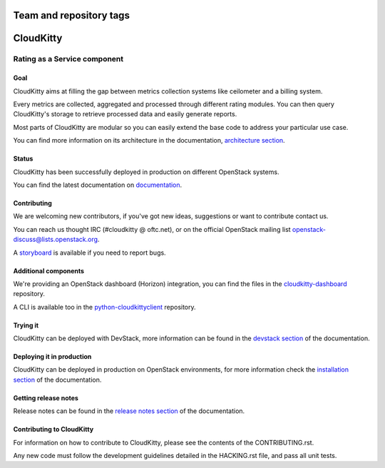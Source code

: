 ========================
Team and repository tags
========================

.. image:: https://governance.openstack.org/tc/badges/cloudkitty.svg
    :target: https://governance.openstack.org/tc/reference/tags/index.html

.. Change things from this point on

==========
CloudKitty
==========

.. image:: doc/source/images/cloudkitty-logo.png
    :alt: cloudkitty
    :align: center

Rating as a Service component
+++++++++++++++++++++++++++++

Goal
----

CloudKitty aims at filling the gap between metrics collection systems like
ceilometer and a billing system.

Every metrics are collected, aggregated and processed through different rating
modules. You can then query CloudKitty's storage to retrieve processed data and
easily generate reports.

Most parts of CloudKitty are modular so you can easily extend the base code to
address your particular use case.

You can find more information on its architecture in the documentation,
`architecture section`_.

Status
------

CloudKitty has been successfully deployed in production on different OpenStack
systems.

You can find the latest documentation on documentation_.

Contributing
------------

We are welcoming new contributors, if you've got new ideas, suggestions or want
to contribute contact us.

You can reach us thought IRC (#cloudkitty @ oftc.net), or on the official
OpenStack mailing list openstack-discuss@lists.openstack.org.

A storyboard_ is available if you need to report bugs.

Additional components
---------------------

We're providing an OpenStack dashboard (Horizon) integration, you can find the
files in the cloudkitty-dashboard_ repository.

A CLI is available too in the python-cloudkittyclient_ repository.

Trying it
---------

CloudKitty can be deployed with DevStack, more information can be found in the
`devstack section`_ of the documentation.

Deploying it in production
--------------------------

CloudKitty can be deployed in production on OpenStack environments, for
more information check the `installation section`_ of the documentation.

Getting release notes
---------------------

Release notes can be found in the `release notes section`_ of the
documentation.

Contributing to CloudKitty
--------------------------

For information on how to contribute to CloudKitty, please see the contents of
the CONTRIBUTING.rst.

Any new code must follow the development guidelines detailed in the HACKING.rst
file, and pass all unit tests.

.. Global references and images

.. _documentation: https://docs.openstack.org/cloudkitty/latest/

.. _storyboard: https://storyboard.openstack.org/#!/project/890

.. _python-cloudkittyclient: https://opendev.org/openstack/python-cloudkittyclient

.. _cloudkitty-dashboard: https://opendev.org/openstack/cloudkitty-dashboard

.. _architecture section: https://docs.openstack.org/cloudkitty/latest/admin/architecture.html

.. _devstack section: https://docs.openstack.org/cloudkitty/latest/admin/devstack.html

.. _installation section: https://docs.openstack.org/cloudkitty/latest/admin/install/index.html

.. _release notes section: https://docs.openstack.org/releasenotes/cloudkitty/

.. _contributing: https://docs.openstack.org/cloudkitty/latest/contributor/contributing.html
